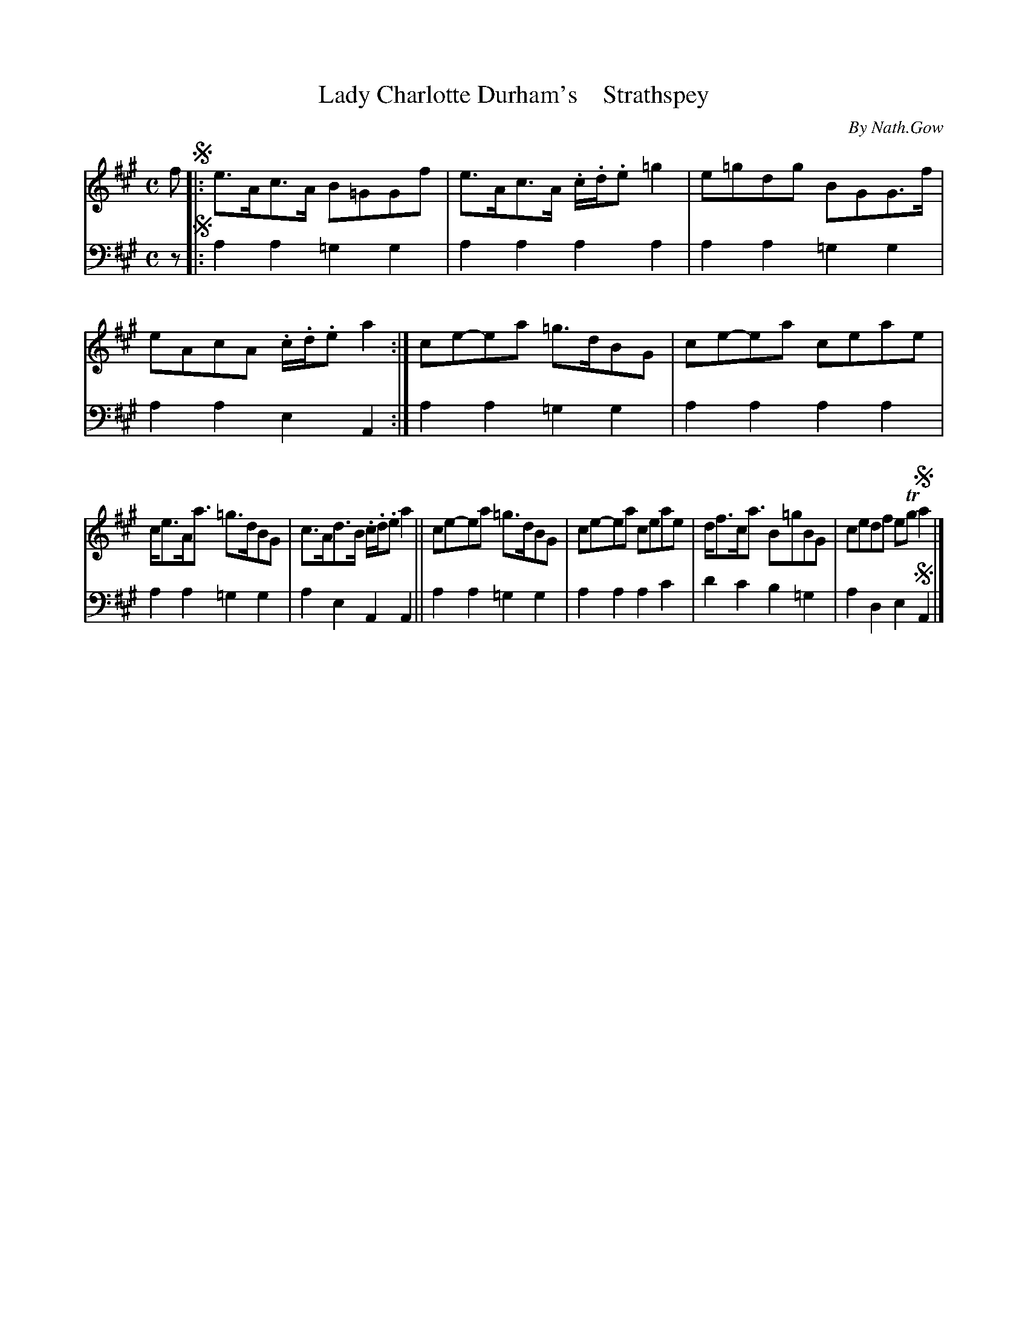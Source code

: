 X: 4082
T: Lady Charlotte Durham's    Strathspey
C: By Nath.Gow
%R: strathspey
B: Niel Gow & Sons "A Fourth Collection of Strathspey Reels, etc." v.4 p.8 #2
Z: 2022 John Chambers <jc:trillian.mit.edu>
M: C
L: 1/8
K: A
% - - - - - - - - - -
V: 1 staves=2
f !segno!|:\
e>Ac>A B=GGf | e>Ac>A .c/.d/.e =g2 | e=gdg BGG>f | eAcA .c/.d/.e a2 :| ce-ea =g>dBG | ce-ea ceae |
c<eA<a =g>dBG | c>Ad>B .c/.d/.e a2 || ce-ea =g>dBG | ce-ea ceae | d<fc<a B=gBG | cedf eTg !segno!a2 |]
% - - - - - - - - - -
% Voice 2 preserves the staff layout in the book.
V: 2 clef=bass middle=d
z !segno!|:\
a2a2 =g2g2 | a2a2 a2a2 | a2a2 =g2g2 | a2a2 e2A2 :| a2a2 =g2g2 | a2a2 a2a2 |
a2a2 =g2g2 | a2e2 A2A2 || a2a2 =g2g2 | a2a2 a2c'2 | d'2c'2 b2=g2 | a2d2 e2!segno!A2 |]
